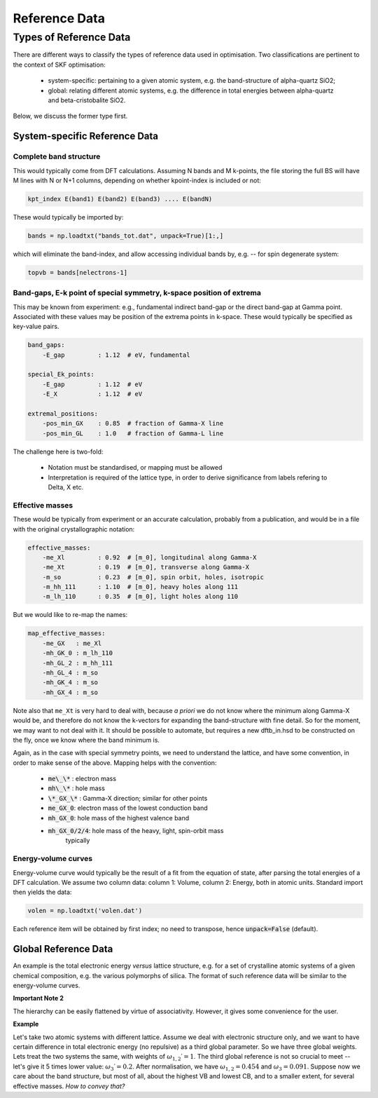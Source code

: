 .. index:: Reference Data

.. _reference_data:

======================================================================
Reference Data
======================================================================

Types of Reference Data
======================================================================

There are different ways to classify the types of reference data used
in optimisation. Two classifications are pertinent to the context of
SKF optimisation:

    * system-specific: pertaining to a given atomic system, 
      e.g. the band-structure of alpha-quartz SiO2;

    * global: relating different atomic systems, e.g. the difference
      in total energies between alpha-quartz and beta-cristobalite
      SiO2.

Below, we discuss the former type first.

System-specific Reference Data
----------------------------------------------------------------------

Complete band structure
~~~~~~~~~~~~~~~~~~~~~~~~~~~~~~~~~~~~~~~~~~~~~~~~~~~~~~~~~~~~~~~~~~~~~~

This would typically come from DFT calculations. Assuming N bands and 
M k-points, the file storing the full BS will have M lines with N or 
N+1 columns, depending on whether kpoint-index is included or not:

.. code:: bash

    kpt_index E(band1) E(band2) E(band3) .... E(bandN)

These would typically be imported by:

.. code:: python

    bands = np.loadtxt("bands_tot.dat", unpack=True)[1:,]

which will eliminate the band-index, and allow accessing
individual bands by, e.g. -- for spin degenerate system:

.. code:: python

    topvb = bands[nelectrons-1]

Band-gaps, E-k point of special symmetry, k-space position of extrema
~~~~~~~~~~~~~~~~~~~~~~~~~~~~~~~~~~~~~~~~~~~~~~~~~~~~~~~~~~~~~~~~~~~~~~
This may be known from experiment: e.g., fundamental indirect band-gap
or the direct band-gap at Gamma point. Associated with these values 
may be position of the extrema points in k-space. These would
typically be specified as key-value pairs.

.. code:: yaml

    band_gaps:
        -E_gap         : 1.12  # eV, fundamental

    special_Ek_points:
        -E_gap         : 1.12  # eV
        -E_X           : 1.12  # eV

    extremal_positions:
        -pos_min_GX    : 0.85  # fraction of Gamma-X line
        -pos_min_GL    : 1.0   # fraction of Gamma-L line
    
The challenge here is two-fold:

  * Notation must be standardised, or mapping must be allowed
  * Interpretation is required of the lattice type, in order
    to derive significance from labels refering to Delta, X etc.

Effective masses
~~~~~~~~~~~~~~~~~~~~~~~~~~~~~~~~~~~~~~~~~~~~~~~~~~~~~~~~~~~~~~~~~~~~~~
These would be typically from experiment or an accurate calculation, 
probably from a publication, and would be in a file with the original 
crystallographic notation:

.. code:: yaml

    effective_masses:
        -me_Xl         : 0.92  # [m_0], longitudinal along Gamma-X
        -me_Xt         : 0.19  # [m_0], transverse along Gamma-X
        -m_so          : 0.23  # [m_0], spin orbit, holes, isotropic
        -m_hh_111      : 1.10  # [m_0], heavy holes along 111
        -m_lh_110      : 0.35  # [m_0], light holes along 110

But we would like to re-map the names:

.. code:: yaml

    map_effective_masses:
        -me_GX   : me_Xl
        -mh_GK_0 : m_lh_110
        -mh_GL_2 : m_hh_111
        -mh_GL_4 : m_so
        -mh_GK_4 : m_so
        -mh_GX_4 : m_so

Note also that ``me_Xt`` is very hard to deal with, because *a priori*
we do not know where the minimum along Gamma-X would be, and therefore
do not know the k-vectors for expanding the band-structure with fine
detail. So for the moment, we may want to not deal with it.
It should be possible to automate, but requires a new dftb_in.hsd to
be constructed on the fly, once we know where the band minimum is.

Again, as in the case with special symmetry points, we need to 
understand the lattice, and have some convention, in order to make
sense of the above. Mapping helps with the convention:

    * :code:`me\_\*` : electron mass
    * :code:`mh\_\*` : hole mass
    * :code:`\*_GX_\*`  : Gamma-X direction; similar for other points
    * :code:`me_GX_0`: electron mass of the lowest conduction band
    * :code:`mh_GX_0`: hole mass of the highest valence band
    * :code:`mh_GX_0/2/4`: hole mass of the heavy, light, spin-orbit mass
                   typically

Energy-volume curves
~~~~~~~~~~~~~~~~~~~~~~~~~~~~~~~~~~~~~~~~~~~~~~~~~~~~~~~~~~~~~~~~~~~~~~
Energy-volume curve would typically be the result of a fit from the 
equation of state, after parsing the total energies of a DFT calculation.
We assume two column data: column 1: Volume, column 2: Energy, both in
atomic units.
Standard import then yields the data:

.. code:: python

    volen = np.loadtxt('volen.dat')

Each reference item will be obtained by first index; 
no need to transpose, hence :code:`unpack=False` (default).

Global Reference Data
----------------------------------------------------------------------
An example is the total electronic energy *versus* lattice structure,
e.g. for a set of crystalline atomic systems of a given chemical 
composition, e.g. the various polymorphs of silica.
The format of such reference data will be similar to the energy-volume
curves.

**Important Note 2**

The hierarchy can be easily flattened by virtue of associativity.
However, it gives some convenience for the user.

**Example**

Let's take two atomic systems with different lattice. Assume we deal
with electronic structure only, and we want to have certain difference
in total electronic energy (no repulsive) as a third global parameter.
So we have three global weights.
Lets treat the two systems the same, with weights of 
:math:`\omega_{1,2}\prime=1`.
The third global reference is not so crucial to meet -- let's give it
5 times lower value: :math:`\omega_3\prime=0.2`.
After normalisation, we have 
:math:`\omega_{1,2}=0.454` and :math:`\omega_3=0.091`.
Suppose now we care about the band structure, but most of all, about
the highest VB and lowest CB, and to a smaller extent, for several 
effective masses. *How to convey that?*

